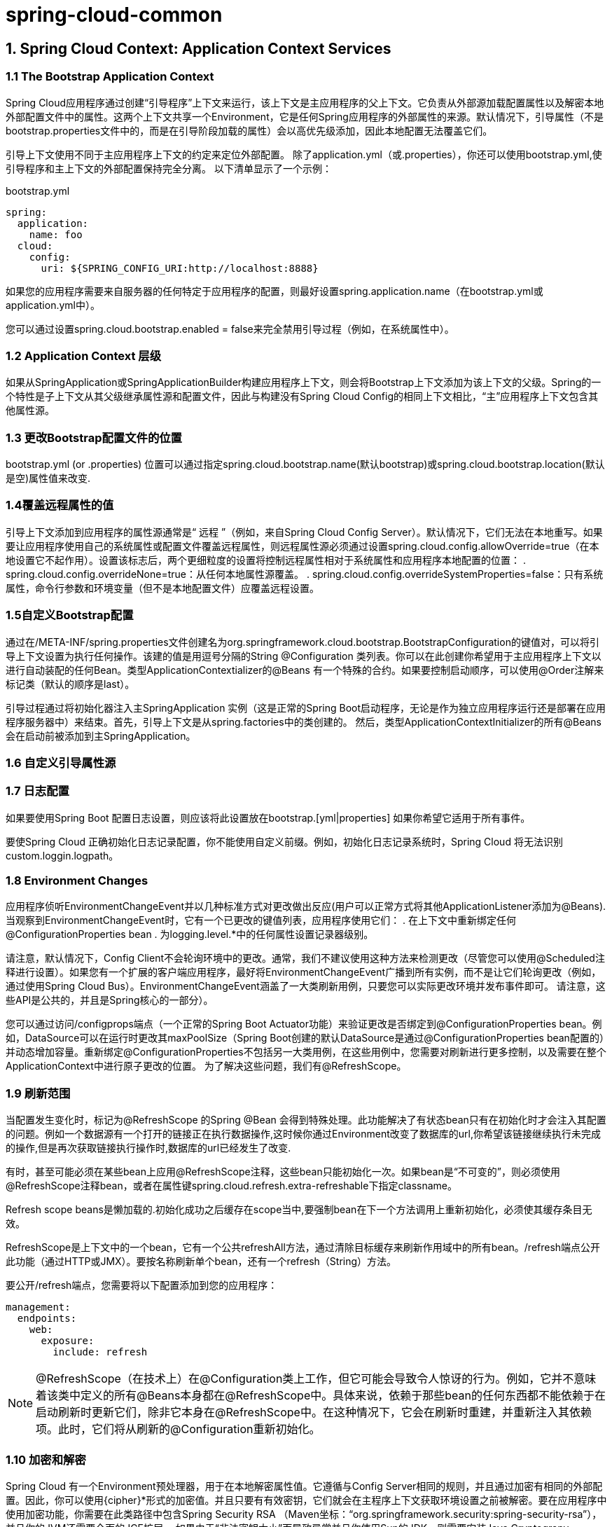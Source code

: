 = spring-cloud-common

== 1. Spring Cloud Context: Application Context Services

=== 1.1 The Bootstrap Application Context

Spring Cloud应用程序通过创建“引导程序”上下文来运行，该上下文是主应用程序的父上下文。它负责从外部源加载配置属性以及解密本地外部配置文件中的属性。这两个上下文共享一个Environment，它是任何Spring应用程序的外部属性的来源。默认情况下，引导属性（不是bootstrap.properties文件中的，而是在引导阶段加载的属性）会以高优先级添加，因此本地配置无法覆盖它们。

引导上下文使用不同于主应用程序上下文的约定来定位外部配置。 除了application.yml（或.properties），你还可以使用bootstrap.yml,使引导程序和主上下文的外部配置保持完全分离。 以下清单显示了一个示例：

.bootstrap.yml
[source,yml]
----
spring:
  application:
    name: foo
  cloud:
    config:
      uri: ${SPRING_CONFIG_URI:http://localhost:8888}
----
如果您的应用程序需要来自服务器的任何特定于应用程序的配置，则最好设置spring.application.name（在bootstrap.yml或application.yml中）。

您可以通过设置spring.cloud.bootstrap.enabled = false来完全禁用引导过程（例如，在系统属性中）。

=== 1.2 Application Context 层级

如果从SpringApplication或SpringApplicationBuilder构建应用程序上下文，则会将Bootstrap上下文添加为该上下文的父级。Spring的一个特性是子上下文从其父级继承属性源和配置文件，因此与构建没有Spring Cloud Config的相同上下文相比，“主”应用程序上下文包含其他属性源。

=== 1.3 更改Bootstrap配置文件的位置
bootstrap.yml (or .properties) 位置可以通过指定spring.cloud.bootstrap.name(默认bootstrap)或spring.cloud.bootstrap.location(默认是空)属性值来改变.

=== 1.4覆盖远程属性的值

引导上下文添加到应用程序的属性源通常是“ 远程 ”（例如，来自Spring Cloud Config Server）。默认情况下，它们无法在本地重写。如果要让应用程序使用自己的系统属性或配置文件覆盖远程属性，则远程属性源必须通过设置spring.cloud.config.allowOverride=true（在本地设置它不起作用）。设置该标志后，两个更细粒度的设置将控制远程属性相对于系统属性和应用程序本地配置的位置：
. spring.cloud.config.overrideNone=true：从任何本地属性源覆盖。
. spring.cloud.config.overrideSystemProperties=false：只有系统属性，命令行参数和环境变量（但不是本地配置文件）应覆盖远程设置。

=== 1.5自定义Bootstrap配置

通过在/META-INF/spring.properties文件创建名为org.springframework.cloud.bootstrap.BootstrapConfiguration的键值对，可以将引导上下文设置为执行任何操作。该建的值是用逗号分隔的String @Configuration 类列表。你可以在此创建你希望用于主应用程序上下文以进行自动装配的任何Bean。类型ApplicationContextializer的@Beans 有一个特殊的合约。如果要控制启动顺序，可以使用@Order注解来标记类（默认的顺序是last）。
   

引导过程通过将初始化器注入主SpringApplication 实例（这是正常的Spring Boot启动程序，无论是作为独立应用程序运行还是部署在应用程序服务器中）来结束。首先，引导上下文是从spring.factories中的类创建的。    然后，类型ApplicationContextInitializer的所有@Beans会在启动前被添加到主SpringApplication。

=== 1.6 自定义引导属性源

=== 1.7 日志配置

如果要使用Spring Boot 配置日志设置，则应该将此设置放在bootstrap.[yml|properties] 如果你希望它适用于所有事件。

要使Spring Cloud 正确初始化日志记录配置，你不能使用自定义前缀。例如，初始化日志记录系统时，Spring Cloud 将无法识别custom.loggin.logpath。


=== 1.8 Environment Changes

应用程序侦听EnvironmentChangeEvent并以几种标准方式对更改做出反应(用户可以正常方式将其他ApplicationListener添加为@Beans).当观察到EnvironmentChangeEvent时，它有一个已更改的键值列表，应用程序使用它们：
. 在上下文中重新绑定任何@ConfigurationProperties bean
. 为logging.level.*中的任何属性设置记录器级别。

请注意，默认情况下，Config Client不会轮询环境中的更改。通常，我们不建议使用这种方法来检测更改（尽管您可以使用@Scheduled注释进行设置）。如果您有一个扩展的客户端应用程序，最好将EnvironmentChangeEvent广播到所有实例，而不是让它们轮询更改（例如，通过使用Spring Cloud Bus）。EnvironmentChangeEvent涵盖了一大类刷新用例，只要您可以实际更改环境并发布事件即可。 请注意，这些API是公共的，并且是Spring核心的一部分）。

您可以通过访问/configprops端点（一个正常的Spring Boot Actuator功能）来验证更改是否绑定到@ConfigurationProperties bean。例如，DataSource可以在运行时更改其maxPoolSize（Spring Boot创建的默认DataSource是通过@ConfigurationProperties bean配置的）并动态增加容量。重新绑定@ConfigurationProperties不包括另一大类用例，在这些用例中，您需要对刷新进行更多控制，以及需要在整个ApplicationContext中进行原子更改的位置。 为了解决这些问题，我们有@RefreshScope。

=== 1.9 刷新范围
当配置发生变化时，标记为@RefreshScope 的Spring @Bean 会得到特殊处理。此功能解决了有状态bean只有在初始化时才会注入其配置的问题。例如一个数据源有一个打开的链接正在执行数据操作,这时候你通过Environment改变了数据库的url,你希望该链接继续执行未完成的操作,但是再次获取链接执行操作时,数据库的url已经发生了改变.

有时，甚至可能必须在某些bean上应用@RefreshScope注释，这些bean只能初始化一次。如果bean是“不可变的”，则必须使用@RefreshScope注释bean，或者在属性键spring.cloud.refresh.extra-refreshable下指定classname。

Refresh scope beans是懒加载的.初始化成功之后缓存在scope当中,要强制bean在下一个方法调用上重新初始化，必须使其缓存条目无效。

RefreshScope是上下文中的一个bean，它有一个公共refreshAll方法，通过清除目标缓存来刷新作用域中的所有bean。/refresh端点公开此功能（通过HTTP或JMX）。要按名称刷新单个bean，还有一个refresh（String）方法。

要公开/refresh端点，您需要将以下配置添加到您的应用程序：

[source,yml]
----
management:
  endpoints:
    web:
      exposure:
        include: refresh
----

NOTE: @RefreshScope（在技术上）在@Configuration类上工作，但它可能会导致令人惊讶的行为。例如，它并不意味着该类中定义的所有@Beans本身都在@RefreshScope中。具体来说，依赖于那些bean的任何东西都不能依赖于在启动刷新时更新它们，除非它本身在@RefreshScope中。在这种情况下，它会在刷新时重建，并重新注入其依赖项。此时，它们将从刷新的@Configuration重新初始化。

=== 1.10 加密和解密

Spring Cloud 有一个Environment预处理器，用于在本地解密属性值。它遵循与Config Server相同的规则，并且通过加密有相同的外部配置。因此，你可以使用{cipher}*形式的加密值。并且只要有有效密钥，它们就会在主程序上下文获取环境设置之前被解密。要在应用程序中使用加密功能，你需要在此类路径中包含Spring Security RSA （Maven坐标：“org.springframework.security:spring-security-rsa”），并且你的JVM还需要全面的JCE扩展。
如果由于“非法密钥大小”而导致异常并且你使用Sun的JDK，则需要安装Java Cryptograpy Extension(JCE) Unlimited Strength Jurisdiction Policy Files。有关更多信息，请参阅一下链接：
    ·Java 6 JCE
    ·Java 7 JCE
    ·Java 8 JCE    
无论你使用哪种版本的JRE/JDK x64/x86，都要将文件解压到JDK/jre/lib/security 文件夹中。


=== 1.11 端点

对比于Spring Boot Actuator 应用程序，可以使用一些其他管理端点。你可以使用：
    ·POST 到 /actuator/env 以更新环境并重新绑定@ConfigurationProperties 和日志级别。
    ·/actuator/refresh 重新加载引导上下文并刷新@RefreshScope bean。
    ·/actuator/restart 关闭ApplicationContext 并重新启动它（默认情况下禁用）。
    ·/actuator/pause 和 /actuator/resume 用于调用Lifecycle方法（在ApplicationContext上的stop()和start()）。


== 2.常见的抽象

服务发现，负载平衡和断路器等模式适用于所有Spring Cloud客户端,spring cloud 使用的公共抽象层，使得我们根据需要采取不同的实现（例如，使用Eureka或Consul进行发现）。

=== 2.1 @EnableDiscoveryClient

Spring Cloud Commons提供@EnableDiscoveryClient注释。 这将使用META-INF/spring.factories查找DiscoveryClient接口的实现。Discovery Client的实现将配置类添加到spring.factories文件中的org.springframework.cloud.client.discovery.EnableDiscoveryClient项下面。DiscoveryClient实现的示例包括Spring Cloud Netflix Eureka，Spring Cloud Consul Discovery和Spring Cloud Zookeeper Discovery。

默认情况下，DiscoveryClient的实现会向远程发现服务器自动注册本地Spring Boot服务器。 通过在@EnableDiscoveryClient中设置autoRegister = false可以禁用此行为。

NOTE: 不再需要@EnableDiscoveryClient。 您可以在类路径上放置DiscoveryClient实现，以使Spring Boot应用程序向服务发现服务器注册。

==== 2.1.1 Health Indicator

Commons创建了一个Spring Boot HealthIndicator，DiscoveryClient实现可以通过实现DiscoveryHealthIndicator来参与。要禁用复合HealthIndicator，请设置spring.cloud.discovery.client.composite-indicator.enabled = false。

基于DiscoveryClient的通用HealthIndicator是自动配置的（DiscoveryClientHealthIndicator）。要禁用它，请设置spring.cloud.discovery.client.health-indicator.enabled = false

要禁用DiscoveryClientHealthIndicator的description字段，请设置spring.cloud.discovery.client.health-indicator.include-description = false。 否则，它可能会像卷起的HealthIndicator的描述一样冒出来。

==== 2.1.2 DiscoveryClient实例的顺序

DiscoveryClient接口扩展了Ordered。这在使用多个客户端时很有用，因为它允许您定义客户端的顺序。默认情况下，任何DiscoveryClient的顺序都设置为0.如果要为自定义DiscoveryClient实现设置不同的顺序，则只需覆盖getOrder（）方法，以便它返回适合的值。除此之外，您还可以使用属性来设置Spring Cloud提供的DiscoveryClient实现的顺序.为了做到这一点，你只需要将spring.cloud.{clientIdentifier} .discovery.order（或Eureka的eureka.client.order）属性设置为所需的值。clientIdentifier的值为ConsulDiscoveryClient, EurekaDiscoveryClient and ZookeeperDiscoveryClient

=== 2.2 服务注册

Commons现在提供ServiceRegistry接口，该接口提供诸如注册（注册）和注销（注册）之类的方法，这些方法允许您自定义注册服务。 注册是一个标记接口。下面的是他的用法:
[source,java]
----
@Configuration
@EnableDiscoveryClient(autoRegister=false)
public class MyConfiguration {
    private ServiceRegistry registry;

    public MyConfiguration(ServiceRegistry registry) {
        this.registry = registry;
    }

    // called through some external process, such as an event or a custom actuator endpoint
    public void register() {
        Registration registration = constructRegistration();
        this.registry.register(registration);
    }
}
----

每个ServiceRegistry实现都有自己的Registry实现:

. ZookeeperRegistration 使用 ZookeeperServiceRegistry
. EurekaRegistration 使用 EurekaServiceRegistry
. ConsulRegistration 使用 ConsulServiceRegistry

如果您使用的是ServiceRegistry接口，则需要为正在使用的ServiceRegistry实现传递正确的Registry实现。

==== 2.2.1 ServiceRegistry自动注册

默认情况下，ServiceRegistry实现会自动注册正在运行的服务。 要禁用该行为，您可以设置：@EnableDiscoveryClient（autoRegister = false）以永久禁用自动注册,或者使用配置 spring.cloud.service-registry.auto-registration.enabled = false禁用。

**服务注册事件**

当服务自动注册时，将触发两个事件。第一个事件名为InstancePreRegisteredEvent，在注册服务之前触发。第二个事件名为InstanceRegisteredEvent，在注册服务后触发。 您可以注册一个ApplicationListener来监听并响应这些事件。

==== 2.2.2 服务注册的Actuator端点

Spring Cloud Commons提供/service-registry端点。 此端点依赖于Spring Application Context中的Registration bean。 使用GET调用/ service-registry返回注册的状态。使用GET调用/service-registry返回注册的状态。将POST用于具有JSON主体的同一端点会将当前注册的状态更改为新值。json body中必须包含status字段,status的可选值为UP, DOWN, OUT_OF_SERVICE和UNKNOWN.

NOTE:可以用这个端点来操作服务的上下线状态,注意默认该端点不启用,需要设置actuator

=== 2.3 Spring RestTemplate作为负载均衡器客户端

RestTemplate可以自动配置被Riboon使用。 要创建负载平衡的RestTemplate，请创建RestTemplate @Bean并使用@LoadBalanced限定符，如以下示例所示：
[source,java]
----
@Configuration
public class MyConfiguration {

    @LoadBalanced
    @Bean
    RestTemplate restTemplate() {
        return new RestTemplate();
    }
}

public class MyClass {
    @Autowired
    private RestTemplate restTemplate;

    public String doOtherStuff() {
        String results = restTemplate.getForObject("http://stores/stores", String.class);
        return results;
    }
}
----

URI需要使用虚拟主机名（即服务名称，而不是主机名）。Ribbon用于创建完整的物理地址。有关如何设置RestTemplate的详细信息，请参见RibbonAutoConfiguration。

=== 2.4 Spring WebClient作为负载均衡器客户端

WebClient可以自动配置被LoadBalancerClient使用。 要创建负载平衡的WebClient，请创建WebClient.Builder @Bean并使用@LoadBalanced限定符，如以下示例所示：

[source,java]
----
@Configuration
public class MyConfiguration {

	@Bean
	@LoadBalanced
	public WebClient.Builder loadBalancedWebClientBuilder() {
		return WebClient.builder();
	}
}

public class MyClass {
    @Autowired
    private WebClient.Builder webClientBuilder;

    public Mono<String> doOtherStuff() {
        return webClientBuilder.build().get().uri("http://stores/stores")
        				.retrieve().bodyToMono(String.class);
    }
}
----

URI需要使用虚拟主机名（即服务名称，而不是主机名）。Ribbon用于创建完整的物理地址。有关如何设置RestTemplate的详细信息，请参见RibbonAutoConfiguration。

==== 2.4.1 重试失败的请求

可以将负载均衡的RestTemplate配置为重试失败的请求。默认情况下，禁用此逻辑。 您可以通过将Spring Retry添加到应用程序的类路径来启用它。

您可以使用client.ribbon.MaxAutoRetries，client.ribbon.MaxAutoRetriesNextServer和client.ribbon.OkToRetryOnAllOperations属性。 如果要在类路径上使用Spring Retry但是禁用重试逻辑，可以设置spring.cloud.loadbalancer.retry.enabled = false。有关这些属性的说明，请参阅 https://github.com/Netflix/ribbon/wiki/Getting-Started#the-properties-file-sample-clientproperties[文档]。

如果要在重试中实现BackOffPolicy，则需要创建LoadBalancedRetryFactory类型的bean并覆盖createBackOffPolicy方法：
[source,java]
----
@Configuration
public class MyConfiguration {
    @Bean
    LoadBalancedRetryFactory retryFactory() {
        return new LoadBalancedRetryFactory() {
            @Override
            public BackOffPolicy createBackOffPolicy(String service) {
        		return new ExponentialBackOffPolicy();
        	}
        };
    }
}
----

如果要将一个或多个RetryListener实现添加到重试功能，则需要创建一个类型为LoadBalancedRetryListenerFactory的bean，并返回要用于给定服务的RetryListener数组，如以下示例所示：
[source,java]
----
@Configuration
public class MyConfiguration {
    @Bean
    LoadBalancedRetryListenerFactory retryListenerFactory() {
        return new LoadBalancedRetryListenerFactory() {
            @Override
            public RetryListener[] createRetryListeners(String service) {
                return new RetryListener[]{new RetryListener() {
                    @Override
                    public <T, E extends Throwable> boolean open(RetryContext context, RetryCallback<T, E> callback) {
                        //TODO Do you business...
                        return true;
                    }

                    @Override
                     public <T, E extends Throwable> void close(RetryContext context, RetryCallback<T, E> callback, Throwable throwable) {
                        //TODO Do you business...
                    }

                    @Override
                    public <T, E extends Throwable> void onError(RetryContext context, RetryCallback<T, E> callback, Throwable throwable) {
                        //TODO Do you business...
                    }
                }};
            }
        };
    }
}
----

=== 2.5 多个RestTemplate

如果您想要一个非负载平衡的RestTemplate，请创建一个RestTemplate bean并将其注入。 要访问负载平衡的RestTemplate，请在创建@Bean时使用@LoadBalanced限定符，如以下示例所示：
[source,java]
----
@Configuration
public class MyConfiguration {

    @LoadBalanced
    @Bean
    RestTemplate loadBalanced() {
        return new RestTemplate();
    }

    @Primary
    @Bean
    RestTemplate restTemplate() {
        return new RestTemplate();
    }
}

public class MyClass {
    @Autowired
    private RestTemplate restTemplate;

    @Autowired
    @LoadBalanced
    private RestTemplate loadBalanced;

    public String doOtherStuff() {
        return loadBalanced.getForObject("http://stores/stores", String.class);
    }

    public String doStuff() {
        return restTemplate.getForObject("http://example.com", String.class);
    }
}
---- 

NOTE: 如果您看到 `java.lang.IllegalArgumentException: Can not set org.springframework.web.client.RestTemplate field com.my.app.Foo.restTemplate to com.sun.proxy.$Proxy89` ，请尝试注入RestOperations或设置spring.aop.proxyTargetClass=真。

=== 2.6 Spring WebFlux WebClient作为负载均衡器客户端

可以将WebClient配置为使用LoadBalancerClient。 如果spring-webflux位于类路径上，则自动配置LoadBalancerExchangeFilterFunction。 以下示例显示如何配置WebClient以使用负载均衡器：

[source,java]
----
public class MyClass {
    @Autowired
    private LoadBalancerExchangeFilterFunction lbFunction;

    public Mono<String> doOtherStuff() {
        return WebClient.builder().baseUrl("http://stores")
            .filter(lbFunction)
            .build()
            .get()
            .uri("/stores")
            .retrieve()
            .bodyToMono(String.class);
    }
}
----

URI需要使用虚拟主机名(即服务名称，而不是主机名). LoadBalancerClient用于创建完整的物理地址。

=== 2.7 忽略网络接口

有时，忽略某些命名的网络接口以便从服务发现注册中排除它们（例如，在Docker容器中运行时）是有用的。可以设置正则表达式列表以使所需的网络接口被忽略。 以下配置忽略docker0接口和以veth开头的所有接口：
[source,yml]
----
spring:
  cloud:
    inetutils:
      ignoredInterfaces:
        - docker0
        - veth.*
----

您还可以使用正则表达式列表强制仅使用指定的网络地址，如以下示例所示：
[source,yml]
----
spring:
  cloud:
    inetutils:
      preferredNetworks:
        - 192.168
        - 10.0
----

您还可以强制仅使用站点本地地址，如以下示例所示：
[source,yml]
----
spring:
  cloud:
    inetutils:
      useOnlySiteLocalInterfaces: true
----

有关构成站点本地地址的更多详细信息，请参阅 https://docs.oracle.com/javase/8/docs/api/java/net/Inet4Address.html#isSiteLocalAddress--[Inet4Address.html.isSiteLocalAddress()]。

=== 2.8 HTTP客户端工厂

Spring Cloud Commons提供了用于创建Apache HTTP客户端（ApacheHttpClientFactory）和OK HTTP客户端（OkHttpClientFactory）的bean。 仅当OK HTTP jar位于类路径上时，才会创建OkHttpClientFactory bean。

此外，Spring Cloud Commons提供了用于创建两个客户端使用的连接管理器的bean：用于Apache HTTP客户端的ApacheHttpClientConnectionManagerFactory和用于OK HTTP客户端的OkHttpClientConnectionPoolFactory。如果要自定义在下游项目中创建HTTP客户端的方式，可以提供自己的这些bean实现。 此外，如果您提供类型为HttpClientBuilder或OkHttpClient.Builder的bean，则默认工厂将使用这些构建器作为返回到下游项目的构建器的基础。您还可以通过将spring.cloud.httpclientfactories.apache.enabled或spring.cloud.httpclientfactories.ok.enabled设置为false来禁用这些bean的创建。

=== 2.9 开启features

Spring Cloud Commons提供/features端点。 此端点返回类路径上可用的features以及它们是否已启用。 返回的信息包括features类型，名称，版本和供应商。

==== 2.9.1 Feature types

有两种类型的'Feature'：抽象和命名。

抽象的feature是一个接口或者一个抽象类,并创建了具体实现,例如DiscoveryClient, LoadBalancerClient和LockService.抽象类或接口用于在上下文中查找该类型的bean。版本查看是bean.getClass().getPackage().getImplementationVersion().

命名feature是指没有实现的特定类，例如“断路器”，“API网关”，“Spring Cloud Bus”等.这些功能需要名称和bean类型。

=== 2.9.2 声明Feature
任何模块都可以声明任意数量的HasFeature bean，如以下示例所示：
[source,java]
----
@Bean
public HasFeatures commonsFeatures() {
  return HasFeatures.abstractFeatures(DiscoveryClient.class, LoadBalancerClient.class);
}

@Bean
public HasFeatures consulFeatures() {
  return HasFeatures.namedFeatures(
    new NamedFeature("Spring Cloud Bus", ConsulBusAutoConfiguration.class),
    new NamedFeature("Circuit Breaker", HystrixCommandAspect.class));
}

@Bean
HasFeatures localFeatures() {
  return HasFeatures.builder()
      .abstractFeature(Foo.class)
      .namedFeature(new NamedFeature("Bar Feature", Bar.class))
      .abstractFeature(Baz.class)
      .build();
}
----

=== 2.10 Spring Cloud兼容性验证

由于某些用户在设置Spring Cloud应用程序时遇到问题，我们决定添加兼容性验证机制。如果您当前的设置与Spring Cloud要求不兼容，并且报告显示出现了什么问题，它将会中断。

目前我们验证哪个版本的Spring Boot被添加到您的类路径中。

[source]
----
***************************
APPLICATION FAILED TO START
***************************

Description:

Your project setup is incompatible with our requirements due to following reasons:

- Spring Boot [2.1.0.RELEASE] is not compatible with this Spring Cloud release train


Action:

Consider applying the following actions:

- Change Spring Boot version to one of the following versions [1.2.x, 1.3.x] .
You can find the latest Spring Boot versions here [https://spring.io/projects/spring-boot#learn].
If you want to learn more about the Spring Cloud Release train compatibility, you can visit this page [https://spring.io/projects/spring-cloud#overview] and check the [Release Trains] section.
----

要禁用此功能，请将spring.cloud.compatibility-verifier.enabled设置为false。 如果要覆盖兼容的Spring Boot版本，只需使用逗号分隔的兼容Spring Boot版本列表设置spring.cloud.compatibility-verifier.compatible-boot-versions属性。